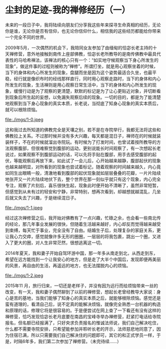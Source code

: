 * 尘封的足迹-我的禅修经历（一）

未来的一段日子中，我将陆续向朋友们分享我这些年来探寻生命真相的经历，无论你是谁，无论你是否有信仰，也无论你信仰什么，相信我的这些经历都能给你带来一个完全不同的世界。

2009年5月，一次偶然的机会下，我陪同女友参加了由缅甸的恰宓长老主持的十天禅修营，意外地接触到南传上座部佛教，恰宓长老所教导的是南传佛教中最具代表性的马哈希禅法，该禅法的核心只有一个：“如实地守候观察当下身心所发生的现象”，做这件事的过程则被称为“禅修”。所谓打坐，就是用心观察坐着的时候，当下的身体和内心所发生的现象，盘腿而坐是因为这个姿势最适合久坐，也最平稳，经行就是像织布时的经线那样直行，同时用心观察走路时，当下的身体和内心所发生的现象，生活禅则是用心观察日常生活中，当下的身体和内心所发生的现象，缓慢行动是为了观察的更清楚，默默的标记是为了让心更贴近对象，并切断看到现象后所生起的妄想，以免漏失观察后续的现象。一切的目的，都是为了能清楚地观察到当下身心现象的真实本质，长老说，当彻底了知身心现象的真实本质后，就可以根除烦恼。

file:./imgs/1-0.jpeg

这和我过去所知道的佛教完全是天壤之别，若不是在寺院举行，我都无法将这些和佛教拉上关系。不过那时候并没有多大兴趣，每天都是混日子，禅师在的时候就装装样子，不在的时候就溜出寺院玩。有时候为了打发时间，也曾试着按所教导的方法观察腹部，但很难察觉到腹部的运动，更别说能长时间观察了，有一次想起长老说过，如果观察不到腹部运动的话，可以先将手贴在腹部，用手去感受腹部的起伏，等能观察后再放下来，如此试了一会儿后，心开始越来越静，腹部起伏的现象也越来越明显，对所看到的现象也尝试着标记，随着观察的时间越来越久，内心竟如同生出眼睛一般，清澈地看到腹部的起伏现象就如层层叠叠的花瓣，一片片陆续地张开又一片片陆续地伏下去，整个世界在那一刻似乎就只有这个现象，内心完全专注，观察了片刻后，喜乐很快生起，现象此时便开始不清晰了，虽然非常短暂，但感觉到从未有过的轻安和宁静，非常特别，想再次看到，却越想就越混乱，几坐后就又失去了兴趣，于是继续混日子。

file:./imgs/1-1.jpeg

经过这次禅修营之后，我开始对佛教有了一点兴趣，忙碌之余，也会看一些南北传的经论，那几年事业发展的很快，但随着生活越来越好，内心却反而觉得越来越受到束缚，每天忙于事业，完全没有了自由。结婚生子后，处理复杂的家庭关系，更让我心力交瘁，感觉就像许多无形的圈圈，一层层的将我包裹，跳出一个圈，又进入了更大的圈，对人生非常茫然，很想逃离这一切。

2014年夏天，我和妻子开始自驾环游中国，那一年多从南走到北，从西走到东，希望在远方能找到一个让我安心的地方，但是走了大半个中国后，发现即便再美丽的风景，再自由的生活，再遥远的地方，也无法摆脱内心的烦恼。

file:./imgs/1-2.jpeg

2015年11 月，旅行归来，一切还是老样子，并没有因为远行而给烦恼带来一丝的改变，有一天，我和妻子偶然聊到了以前的禅修营，想起长老曾经教导大家说：身心是苦的基地，当我们能够了知身心的真实本质之后，就能够根除烦恼。感觉还是蛮有道理的，看清自己后，说不定真的能解决烦恼，就像完全熟悉一台机器的构造和原理的话，修理它将是很容易的。于是便尝试在网上查了一下看还有没有这样的禅修营，恰巧发现恰宓长老月底要在南昌的宝峰寺举办禅修营，赶紧打电话给寺院报名，但名额已经报满了，只好央求负责报名的惟诚法师说，我们自己解决吃住，什么都不需要寺院安排，只希望能参加并聆听长老的开示，法师慈悲地同意了，因为住宿已满，所以只需要我们自己解决住的问题即可，其它的和正式学员一样，于是，时隔6年多，我们第二次参加了禅修营。（未完待续......）

